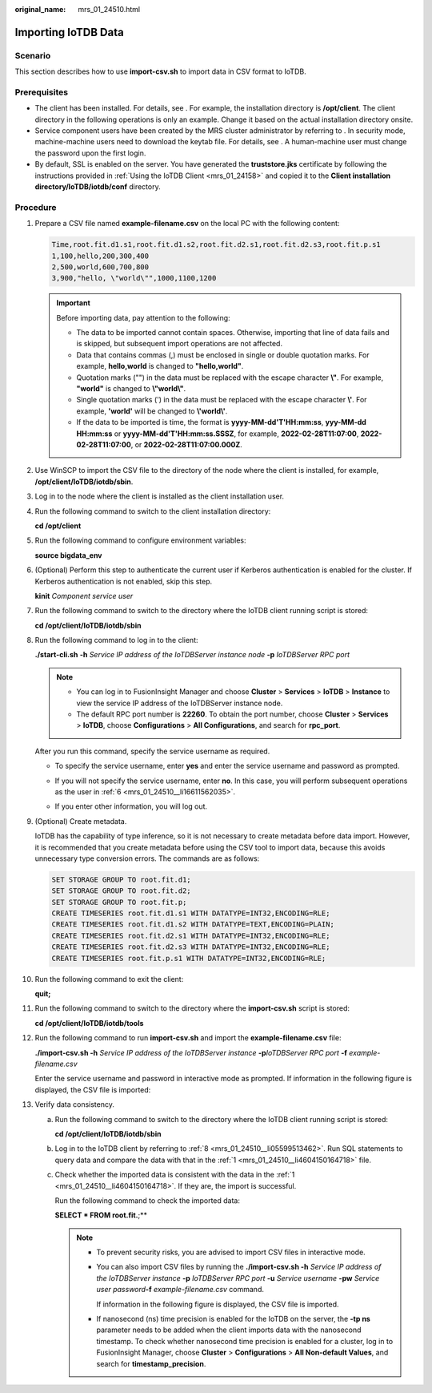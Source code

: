 :original_name: mrs_01_24510.html

.. _mrs_01_24510:

Importing IoTDB Data
====================

Scenario
--------

This section describes how to use **import-csv.sh** to import data in CSV format to IoTDB.

Prerequisites
-------------

-  The client has been installed. For details, see . For example, the installation directory is **/opt/client**. The client directory in the following operations is only an example. Change it based on the actual installation directory onsite.
-  Service component users have been created by the MRS cluster administrator by referring to . In security mode, machine-machine users need to download the keytab file. For details, see . A human-machine user must change the password upon the first login.
-  By default, SSL is enabled on the server. You have generated the **truststore.jks** certificate by following the instructions provided in :ref:`Using the IoTDB Client <mrs_01_24158>` and copied it to the **Client installation directory/IoTDB/iotdb/conf** directory.

Procedure
---------

#. .. _mrs_01_24510__li4604150164718:

   Prepare a CSV file named **example-filename.csv** on the local PC with the following content:

   .. code-block::

      Time,root.fit.d1.s1,root.fit.d1.s2,root.fit.d2.s1,root.fit.d2.s3,root.fit.p.s1
      1,100,hello,200,300,400
      2,500,world,600,700,800
      3,900,"hello, \"world\"",1000,1100,1200

   .. important::

      Before importing data, pay attention to the following:

      -  The data to be imported cannot contain spaces. Otherwise, importing that line of data fails and is skipped, but subsequent import operations are not affected.
      -  Data that contains commas (,) must be enclosed in single or double quotation marks. For example, **hello,world** is changed to **"hello,world"**.
      -  Quotation marks ("") in the data must be replaced with the escape character **\\"**. For example, **"world"** is changed to **\\"world\\"**.
      -  Single quotation marks (') in the data must be replaced with the escape character **\\'**. For example, **'world'** will be changed to **\\'world\\'**.
      -  If the data to be imported is time, the format is **yyyy-MM-dd'T'HH:mm:ss**, **yyy-MM-dd HH:mm:ss** or **yyyy-MM-dd'T'HH:mm:ss.SSSZ**, for example, **2022-02-28T11:07:00**, **2022-02-28T11:07:00**, or **2022-02-28T11:07:00.000Z**.

#. Use WinSCP to import the CSV file to the directory of the node where the client is installed, for example, **/opt/client/IoTDB/iotdb/sbin**.

#. Log in to the node where the client is installed as the client installation user.

#. Run the following command to switch to the client installation directory:

   **cd /opt/client**

#. Run the following command to configure environment variables:

   **source bigdata_env**

#. .. _mrs_01_24510__li16611562035:

   (Optional) Perform this step to authenticate the current user if Kerberos authentication is enabled for the cluster. If Kerberos authentication is not enabled, skip this step.

   **kinit** *Component service user*

#. Run the following command to switch to the directory where the IoTDB client running script is stored:

   **cd /opt/client/IoTDB/iotdb/sbin**

#. .. _mrs_01_24510__li05599513462:

   Run the following command to log in to the client:

   **./start-cli.sh** **-h** *Service IP address of the IoTDBServer instance node* **-p** *IoTDBServer RPC port*

   .. note::

      -  You can log in to FusionInsight Manager and choose **Cluster** > **Services** > **IoTDB** > **Instance** to view the service IP address of the IoTDBServer instance node.
      -  The default RPC port number is **22260**. To obtain the port number, choose **Cluster** > **Services** > **IoTDB**, choose **Configurations** > **All Configurations**, and search for **rpc_port**.

   After you run this command, specify the service username as required.

   -  To specify the service username, enter **yes** and enter the service username and password as prompted.

      |image1|

   -  If you will not specify the service username, enter **no**. In this case, you will perform subsequent operations as the user in :ref:`6 <mrs_01_24510__li16611562035>`.

      |image2|

   -  If you enter other information, you will log out.

      |image3|

#. (Optional) Create metadata.

   IoTDB has the capability of type inference, so it is not necessary to create metadata before data import. However, it is recommended that you create metadata before using the CSV tool to import data, because this avoids unnecessary type conversion errors. The commands are as follows:

   .. code-block::

      SET STORAGE GROUP TO root.fit.d1;
      SET STORAGE GROUP TO root.fit.d2;
      SET STORAGE GROUP TO root.fit.p;
      CREATE TIMESERIES root.fit.d1.s1 WITH DATATYPE=INT32,ENCODING=RLE;
      CREATE TIMESERIES root.fit.d1.s2 WITH DATATYPE=TEXT,ENCODING=PLAIN;
      CREATE TIMESERIES root.fit.d2.s1 WITH DATATYPE=INT32,ENCODING=RLE;
      CREATE TIMESERIES root.fit.d2.s3 WITH DATATYPE=INT32,ENCODING=RLE;
      CREATE TIMESERIES root.fit.p.s1 WITH DATATYPE=INT32,ENCODING=RLE;

#. Run the following command to exit the client:

   **quit;**

#. Run the following command to switch to the directory where the **import-csv.sh** script is stored:

   **cd /opt/client/IoTDB/iotdb/tools**

#. Run the following command to run **import-csv.sh** and import the **example-filename.csv** file:

   **./import-csv.sh -h** *Service IP address of the IoTDBServer instance* **-p**\ *IoTDBServer RPC port* **-f** *example-filename.csv*

   Enter the service username and password in interactive mode as prompted. If information in the following figure is displayed, the CSV file is imported:

   |image4|

#. Verify data consistency.

   a. Run the following command to switch to the directory where the IoTDB client running script is stored:

      **cd /opt/client/IoTDB/iotdb/sbin**

   b. Log in to the IoTDB client by referring to :ref:`8 <mrs_01_24510__li05599513462>`. Run SQL statements to query data and compare the data with that in the :ref:`1 <mrs_01_24510__li4604150164718>` file.

   c. Check whether the imported data is consistent with the data in the :ref:`1 <mrs_01_24510__li4604150164718>`. If they are, the import is successful.

      Run the following command to check the imported data:

      **SELECT \* FROM root.fit.**;**

      |image5|

      .. note::

         -  To prevent security risks, you are advised to import CSV files in interactive mode.

         -  You can also import CSV files by running the **./import-csv.sh -h** *Service IP address of the IoTDBServer instance* **-p** *IoTDBServer RPC port* **-u** *Service username* **-pw** *Service user password*\ **-f** *example-filename.csv* command.

            If information in the following figure is displayed, the CSV file is imported.

            |image6|

         -  If nanosecond (ns) time precision is enabled for the IoTDB on the server, the **-tp ns** parameter needs to be added when the client imports data with the nanosecond timestamp. To check whether nanosecond time precision is enabled for a cluster, log in to FusionInsight Manager, choose **Cluster** > **Configurations** > **All Non-default Values**, and search for **timestamp_precision**.

.. |image1| image:: /_static/images/en-us_image_0000001532951928.png
.. |image2| image:: /_static/images/en-us_image_0000001583272201.png
.. |image3| image:: /_static/images/en-us_image_0000001582952133.png
.. |image4| image:: /_static/images/en-us_image_0000001532792008.png
.. |image5| image:: /_static/images/en-us_image_0000001532951944.png
.. |image6| image:: /_static/images/en-us_image_0000001583151917.png
